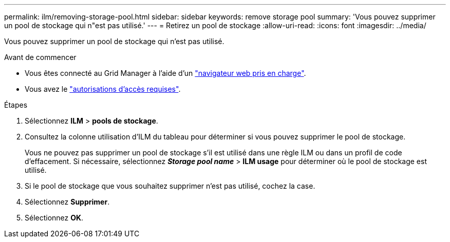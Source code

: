 ---
permalink: ilm/removing-storage-pool.html 
sidebar: sidebar 
keywords: remove storage pool 
summary: 'Vous pouvez supprimer un pool de stockage qui n"est pas utilisé.' 
---
= Retirez un pool de stockage
:allow-uri-read: 
:icons: font
:imagesdir: ../media/


[role="lead"]
Vous pouvez supprimer un pool de stockage qui n'est pas utilisé.

.Avant de commencer
* Vous êtes connecté au Grid Manager à l'aide d'un link:../admin/web-browser-requirements.html["navigateur web pris en charge"].
* Vous avez le link:../admin/admin-group-permissions.html["autorisations d'accès requises"].


.Étapes
. Sélectionnez *ILM* > *pools de stockage*.
. Consultez la colonne utilisation d'ILM du tableau pour déterminer si vous pouvez supprimer le pool de stockage.
+
Vous ne pouvez pas supprimer un pool de stockage s'il est utilisé dans une règle ILM ou dans un profil de code d'effacement. Si nécessaire, sélectionnez *_Storage pool name_* > *ILM usage* pour déterminer où le pool de stockage est utilisé.

. Si le pool de stockage que vous souhaitez supprimer n'est pas utilisé, cochez la case.
. Sélectionnez *Supprimer*.
. Sélectionnez *OK*.

